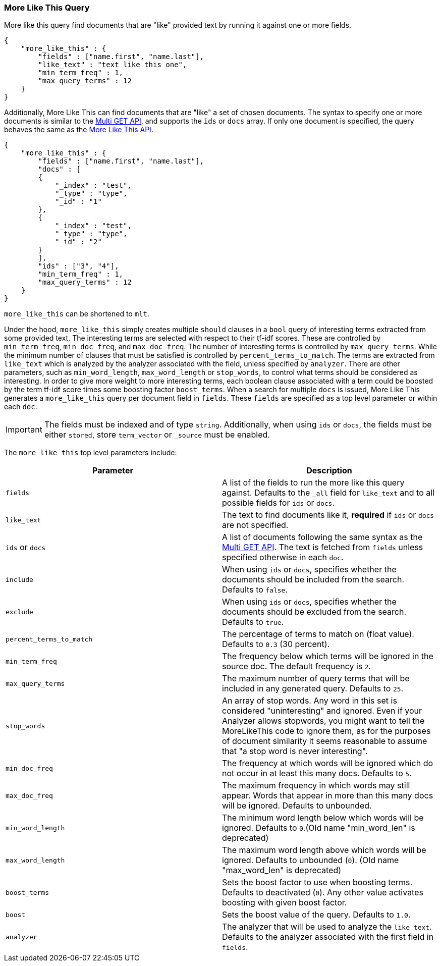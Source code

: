 [[query-dsl-mlt-query]]
=== More Like This Query

More like this query find documents that are "like" provided text by
running it against one or more fields.

[source,js]
--------------------------------------------------
{
    "more_like_this" : {
        "fields" : ["name.first", "name.last"],
        "like_text" : "text like this one",
        "min_term_freq" : 1,
        "max_query_terms" : 12
    }
}
--------------------------------------------------

Additionally, More Like This can find documents that are "like" a set of
chosen documents. The syntax to specify one or more documents is similar to
the <<docs-multi-get,Multi GET API>>, and supports the `ids` or `docs` array.
If only one document is specified, the query behaves the same as the 
<<search-more-like-this,More Like This API>>.

[source,js]
--------------------------------------------------
{
    "more_like_this" : {
        "fields" : ["name.first", "name.last"],
        "docs" : [
        {
            "_index" : "test",
            "_type" : "type",
            "_id" : "1"
        },
        {
            "_index" : "test",
            "_type" : "type",
            "_id" : "2"
        }
        ],
        "ids" : ["3", "4"],
        "min_term_freq" : 1,
        "max_query_terms" : 12
    }
}
--------------------------------------------------

`more_like_this` can be shortened to `mlt`.

Under the hood, `more_like_this` simply creates multiple `should` clauses in a `bool` query of
interesting terms extracted from some provided text. The interesting terms are
selected with respect to their tf-idf scores. These are controlled by
`min_term_freq`, `min_doc_freq`, and `max_doc_freq`. The number of interesting
terms is controlled by `max_query_terms`. While the minimum number of clauses
that must be satisfied is controlled by `percent_terms_to_match`. The terms
are extracted from `like_text` which is analyzed by the analyzer associated
with the field, unless specified by `analyzer`. There are other parameters,
such as `min_word_length`, `max_word_length` or `stop_words`, to control what
terms should be considered as interesting. In order to give more weight to
more interesting terms, each boolean clause associated with a term could be
boosted by the term tf-idf score times some boosting factor `boost_terms`.
When a search for multiple `docs` is issued, More Like This generates a
`more_like_this` query per document field in `fields`. These `fields` are
specified as a top level parameter or within each `doc`.

IMPORTANT: The fields must be indexed and of type `string`. Additionally, when
using `ids` or `docs`, the fields must be either `stored`, store `term_vector`
or `_source` must be enabled.

The `more_like_this` top level parameters include:

[cols="<,<",options="header",]
|=======================================================================
|Parameter |Description
|`fields` |A list of the fields to run the more like this query against.
Defaults to the `_all` field for `like_text` and to all possible fields
for `ids` or `docs`.

|`like_text` |The text to find documents like it, *required* if `ids` or `docs` are
not specified.

|`ids` or `docs` | A list of documents following the same syntax as the
<<docs-multi-get,Multi GET API>>. The text is fetched from `fields`
unless specified otherwise in each `doc`.

|`include` | When using `ids` or `docs`, specifies whether the documents should be
included from the search. Defaults to `false`.

|`exclude` | When using `ids` or `docs`, specifies whether
the documents should be excluded from the search. Defaults to `true`.

|`percent_terms_to_match` |The percentage of terms to match on (float
value). Defaults to `0.3` (30 percent).

|`min_term_freq` |The frequency below which terms will be ignored in the
source doc. The default frequency is `2`.

|`max_query_terms` |The maximum number of query terms that will be
included in any generated query. Defaults to `25`.

|`stop_words` |An array of stop words. Any word in this set is
considered "uninteresting" and ignored. Even if your Analyzer allows
stopwords, you might want to tell the MoreLikeThis code to ignore them,
as for the purposes of document similarity it seems reasonable to assume
that "a stop word is never interesting".

|`min_doc_freq` |The frequency at which words will be ignored which do
not occur in at least this many docs. Defaults to `5`.

|`max_doc_freq` |The maximum frequency in which words may still appear.
Words that appear in more than this many docs will be ignored. Defaults
to unbounded.

|`min_word_length` |The minimum word length below which words will be
ignored. Defaults to `0`.(Old name "min_word_len" is deprecated)

|`max_word_length` |The maximum word length above which words will be
ignored. Defaults to unbounded (`0`). (Old name "max_word_len" is deprecated)

|`boost_terms` |Sets the boost factor to use when boosting terms.
Defaults to deactivated (`0`). Any other value activates boosting with given
boost factor.

|`boost` |Sets the boost value of the query. Defaults to `1.0`.

|`analyzer` |The analyzer that will be used to analyze the `like text`.
Defaults to the analyzer associated with the first field in `fields`.
|=======================================================================

